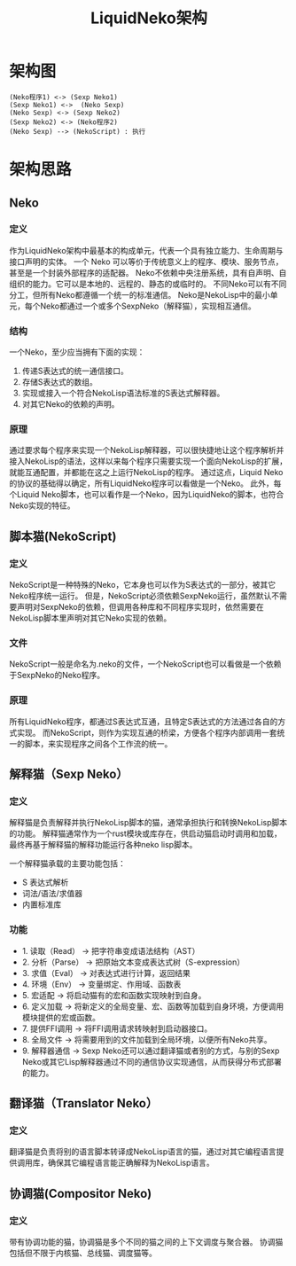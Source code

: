 #+TITLE: LiquidNeko架构

* 架构图
#+BEGIN_SRC plantuml :file liquidneko_strcut.png
(Neko程序1) <-> (Sexp Neko1)
(Sexp Neko1) <->  (Neko Sexp)
(Neko Sexp) <-> (Sexp Neko2)
(Sexp Neko2) <-> (Neko程序2)
(Neko Sexp) --> (NekoScript) : 执行
#+END_SRC

#+RESULTS:
[[file:liquidneko_strcut.png]]

* 架构思路
** Neko
*** 定义
作为LiquidNeko架构中最基本的构成单元，代表一个具有独立能力、生命周期与接口声明的实体。
一个 Neko 可以等价于传统意义上的程序、模块、服务节点，甚至是一个封装外部程序的适配器。
Neko不依赖中央注册系统，具有自声明、自组织的能力。它可以是本地的、远程的、静态的或临时的。
不同Neko可以有不同分工，但所有Neko都遵循一个统一的标准通信。
Neko是NekoLisp中的最小单元，每个Neko都通过一个或多个SexpNeko（解释猫），实现相互通信。
*** 结构
一个Neko，至少应当拥有下面的实现：
1. 传递S表达式的统一通信接口。
2. 存储S表达式的数组。
3. 实现或接入一个符合NekoLisp语法标准的S表达式解释器。
4. 对其它Neko的依赖的声明。
*** 原理
通过要求每个程序来实现一个NekoLisp解释器，可以很快捷地让这个程序解析并接入NekoLisp的语法，这样以来每个程序只需要实现一个面向NekoLisp的扩展，就能互通配置，并都能在这之上运行NekoLisp的程序。
通过这点，Liquid Neko的协议的基础得以确定，所有LiquidNeko程序可以看做是一个Neko。
此外，每个Liquid Neko脚本，也可以看作是一个Neko，因为LiquidNeko的脚本，也符合Neko实现的特征。

** 脚本猫(NekoScript)
*** 定义
NekoScript是一种特殊的Neko，它本身也可以作为S表达式的一部分，被其它Neko程序统一运行。
但是，NekoScript必须依赖SexpNeko运行，虽然默认不需要声明对SexpNeko的依赖，但调用各种库和不同程序实现时，依然需要在NekoLisp脚本里声明对其它Neko实现的依赖。

*** 文件
NekoScript一般是命名为.neko的文件，一个NekoScript也可以看做是一个依赖于SexpNeko的Neko程序。

*** 原理
所有LiquidNeko程序，都通过S表达式互通，且特定S表达式的方法通过各自的方式实现。
而NekoScript，则作为实现互通的桥梁，方便各个程序内部调用一套统一的脚本，来实现程序之间各个工作流的统一。

** 解释猫（Sexp Neko）
*** 定义
解释猫是负责解释并执行NekoLisp脚本的猫，通常承担执行和转换NekoLisp脚本的功能。
解释猫通常作为一个rust模块或库存在，供启动猫启动时调用和加载，最终再基于解释猫的解释功能运行各种neko lisp脚本。

一个解释猫承载的主要功能包括：
- S 表达式解析
- 词法/语法/求值器
- 内置标准库
*** 功能
- 1. 读取（Read）   → 把字符串变成语法结构（AST）
- 2. 分析（Parse）  → 把原始文本变成表达式树（S-expression）
- 3. 求值（Eval）   → 对表达式进行计算，返回结果
- 4. 环境（Env）    → 变量绑定、作用域、函数表
- 5. 宏适配         → 将启动猫有的宏和函数实现映射到自身。
- 6. 定义加载       → 将新定义的全局变量、宏、函数等加载到自身环境，方便调用模块提供的宏或函数。
- 7. 提供FFI调用    → 将FFI调用请求转映射到启动器接口。
- 8. 全局文件       → 将需要用到的文件加载到全局环境，以便所有Neko共享。
- 9. 解释器通信     → Sexp Neko还可以通过翻译猫或者别的方式，与别的Sexp Neko或其它Lisp解释器通过不同的通信协议实现通信，从而获得分布式部署的能力。

** 翻译猫（Translator Neko）
*** 定义
翻译猫是负责将别的语言脚本转译成NekoLisp语言的猫，通过对其它编程语言提供调用库，确保其它编程语言能正确解释为NekoLisp语言。

** 协调猫(Compositor Neko)
*** 定义
带有协调功能的猫，协调猫是多个不同的猫之间的上下文调度与聚合器。
协调猫包括但不限于内核猫、总线猫、调度猫等。
